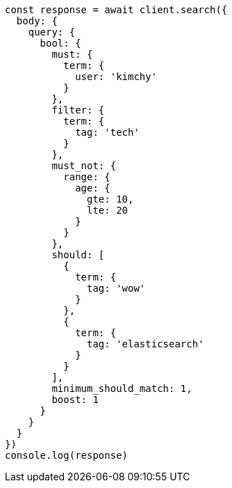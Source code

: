 // This file is autogenerated, DO NOT EDIT
// Use `node scripts/generate-docs-examples.js` to generate the docs examples

[source, js]
----
const response = await client.search({
  body: {
    query: {
      bool: {
        must: {
          term: {
            user: 'kimchy'
          }
        },
        filter: {
          term: {
            tag: 'tech'
          }
        },
        must_not: {
          range: {
            age: {
              gte: 10,
              lte: 20
            }
          }
        },
        should: [
          {
            term: {
              tag: 'wow'
            }
          },
          {
            term: {
              tag: 'elasticsearch'
            }
          }
        ],
        minimum_should_match: 1,
        boost: 1
      }
    }
  }
})
console.log(response)
----


